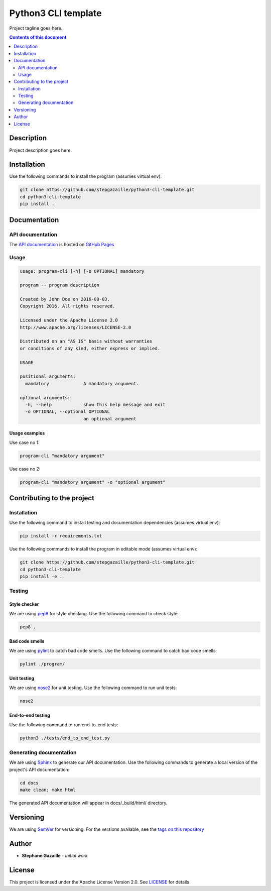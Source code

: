 Python3 CLI template
********************
Project tagline goes here.

.. image:: https://travis-ci.org/stepgazaille/python3-cli-template.svg?branch=master
    :target: https://travis-ci.org/stepgazaille/python3-cli-template

.. contents:: **Contents of this document**
   :depth: 2


Description
===========
Project description goes here.


Installation
============

Use the following commands to install the program (assumes virtual env):

.. code:: shell

    git clone https://github.com/stepgazaille/python3-cli-template.git
    cd python3-cli-template
    pip install .


Documentation
=============
API documentation
-----------------
The `API documentation <https://stepgazaille.github.io/python3-cli-template/>`_ is hosted on `GitHub Pages <https://pages.github.com/>`_


Usage
-----

.. code:: shell

   usage: program-cli [-h] [-o OPTIONAL] mandatory

   program -- program description

   Created by John Doe on 2016-09-03.
   Copyright 2016. All rights reserved.

   Licensed under the Apache License 2.0
   http://www.apache.org/licenses/LICENSE-2.0

   Distributed on an "AS IS" basis without warranties
   or conditions of any kind, either express or implied.

   USAGE

   positional arguments:
     mandatory             A mandatory argument.

   optional arguments:
     -h, --help            show this help message and exit
     -o OPTIONAL, --optional OPTIONAL
                           an optional argument


Usage examples
~~~~~~~~~~~~~~

Use case no 1:

.. code:: shell

    program-cli "mandatory argument"

Use case no 2:

.. code:: shell

    program-cli "mandatory argument" -o "optional argument"


Contributing to the project
===========================
Installation
------------

Use the following command to install testing and documentation dependencies (assumes virtual env):

.. code:: shell

    pip install -r requirements.txt


Use the following commands to install the program in editable mode (assumes virtual env):

.. code:: shell

    git clone https://github.com/stepgazaille/python3-cli-template.git
    cd python3-cli-template
    pip install -e .


Testing
-------
Style checker
~~~~~~~~~~~~~

We are using `pep8 <https://pypi.python.org/pypi/pep8>`_ for style checking. Use the following command to check style:

.. code:: shell

    pep8 .


Bad code smells
~~~~~~~~~~~~~~~

We are using `pylint <https://www.pylint.org/>`_ to catch bad code smells. Use the following command to catch bad code smells:

.. code:: shell

    pylint ./program/


Unit testing
~~~~~~~~~~~~

We are using `nose2 <https://github.com/nose-devs/nose2>`_ for unit testing. Use the following command to run unit tests:

.. code:: shell

    nose2


End-to-end testing
~~~~~~~~~~~~~~~~~~
Use the following command to run end-to-end tests:

.. code:: shell

    python3 ./tests/end_to_end_test.py


Generating documentation
------------------------
We are using `Sphinx <http://www.sphinx-doc.org>`_ to generate our API documentation. Use the following commands to generate a local version of the project's API documentation:

.. code:: shell

    cd docs
    make clean; make html

The generated API documentation will appear in docs/_build/html/ directory.


Versioning
==========
We are using  `SemVer <http://semver.org>`_ for versioning. For the versions available, see the `tags on this repository <https://github.com/stepgazaille/python3-template/tags>`_


Author
======

- **Stephane Gazaille** - *Initial work*


License
=======
This project is licensed under the Apache License Version 2.0. See `LICENSE <https://github.com/stepgazaille/python3-template/blob/master/LICENSE>`_ for details
